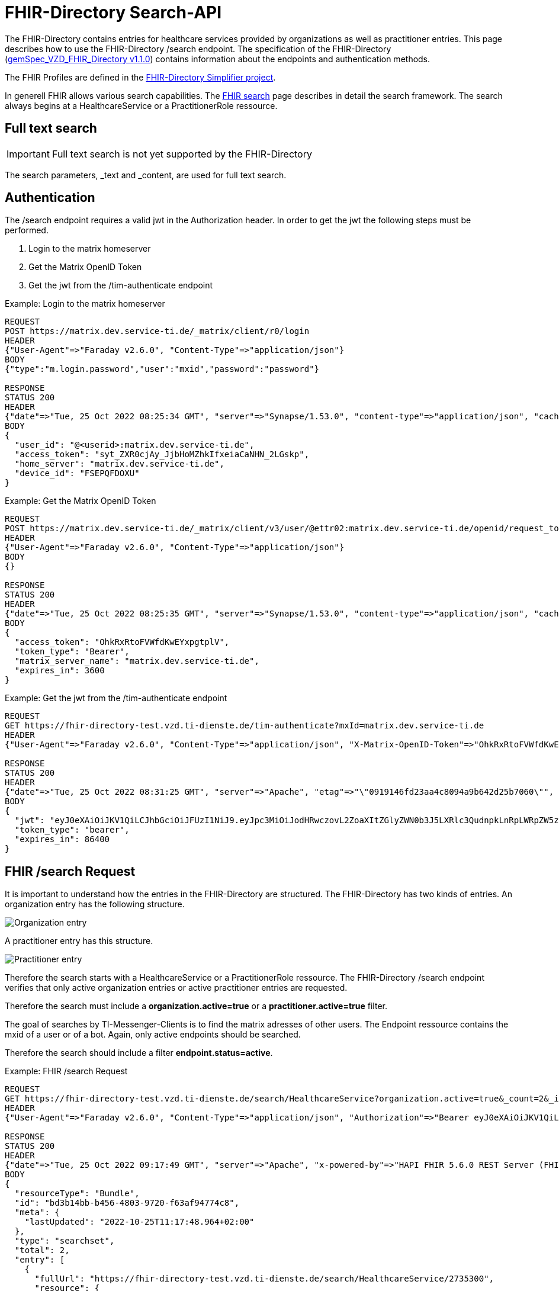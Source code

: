 :source-highlighter: highlight.js

= FHIR-Directory Search-API

The FHIR-Directory contains entries for healthcare services provided by organizations as well as practitioner entries. This page describes how to use the FHIR-Directory /search endpoint. The specification of the FHIR-Directory (https://fachportal.gematik.de/fachportal-import/files/gemSpec_VZD_FHIR_Directory_V1.1.0.pdf[gemSpec_VZD_FHIR_Directory v1.1.0]) contains information about the endpoints and authentication methods.

The FHIR Profiles are defined in the https://simplifier.net/vzd-fhir-directory[FHIR-Directory Simplifier project].

In generell FHIR allows various search capabilities. The https://www.hl7.org/fhir/search.html[FHIR search] page describes in detail the search framework.
The search always begins at a HealthcareService or a PractitionerRole ressource.

== Full text search

IMPORTANT: Full text search is not yet supported by the FHIR-Directory

The search parameters, _text and _content, are used for full text search.

== Authentication

The /search endpoint requires a valid jwt in the Authorization header. In order to get the jwt the following steps must be performed.

1. Login to the matrix homeserver
2. Get the Matrix OpenID Token
3. Get the jwt from the /tim-authenticate endpoint

.Example: Login to the matrix homeserver
[source,]
----
REQUEST
POST https://matrix.dev.service-ti.de/_matrix/client/r0/login
HEADER
{"User-Agent"=>"Faraday v2.6.0", "Content-Type"=>"application/json"}
BODY
{"type":"m.login.password","user":"mxid","password":"password"}

RESPONSE
STATUS 200
HEADER
{"date"=>"Tue, 25 Oct 2022 08:25:34 GMT", "server"=>"Synapse/1.53.0", "content-type"=>"application/json", "cache-control"=>"no-cache, no-store, must-revalidate", "access-control-allow-origin"=>"*", "access-control-allow-methods"=>"GET, HEAD, POST, PUT, DELETE, OPTIONS", "access-control-allow-headers"=>"X-Requested-With, Content-Type, Authorization, Date", "transfer-encoding"=>"chunked"}
BODY
{
  "user_id": "@<userid>:matrix.dev.service-ti.de",
  "access_token": "syt_ZXR0cjAy_JjbHoMZhkIfxeiaCaNHN_2LGskp",
  "home_server": "matrix.dev.service-ti.de",
  "device_id": "FSEPQFDOXU"
}
----
.Example: Get the Matrix OpenID Token
[source,]
----
REQUEST
POST https://matrix.dev.service-ti.de/_matrix/client/v3/user/@ettr02:matrix.dev.service-ti.de/openid/request_token?access_token=syt_ZXR0cjAy_JjbHoMZhkIfxeiaCaNHN_2LGskp
HEADER
{"User-Agent"=>"Faraday v2.6.0", "Content-Type"=>"application/json"}
BODY
{}

RESPONSE
STATUS 200
HEADER
{"date"=>"Tue, 25 Oct 2022 08:25:35 GMT", "server"=>"Synapse/1.53.0", "content-type"=>"application/json", "cache-control"=>"no-cache, no-store, must-revalidate", "access-control-allow-origin"=>"*", "access-control-allow-methods"=>"GET, HEAD, POST, PUT, DELETE, OPTIONS", "access-control-allow-headers"=>"X-Requested-With, Content-Type, Authorization, Date", "transfer-encoding"=>"chunked"}
BODY
{
  "access_token": "OhkRxRtoFVWfdKwEYxpgtplV",
  "token_type": "Bearer",
  "matrix_server_name": "matrix.dev.service-ti.de",
  "expires_in": 3600
}
----
.Example: Get the jwt from the /tim-authenticate endpoint
[source,]
----
REQUEST
GET https://fhir-directory-test.vzd.ti-dienste.de/tim-authenticate?mxId=matrix.dev.service-ti.de
HEADER
{"User-Agent"=>"Faraday v2.6.0", "Content-Type"=>"application/json", "X-Matrix-OpenID-Token"=>"OhkRxRtoFVWfdKwEYxpgtplV", "X-Matrix-Server-Name"=>"matrix.dev.service-ti.de"}

RESPONSE
STATUS 200
HEADER
{"date"=>"Tue, 25 Oct 2022 08:31:25 GMT", "server"=>"Apache", "etag"=>"\"0919146fd23aa4c8094a9b642d25b7060\"", "content-type"=>"application/json", "content-length"=>"453"}
BODY
{
  "jwt": "eyJ0eXAiOiJKV1QiLCJhbGciOiJFUzI1NiJ9.eyJpc3MiOiJodHRwczovL2ZoaXItZGlyZWN0b3J5LXRlc3QudnpkLnRpLWRpZW5zdGUuZGUvdGltLWF1dGhlbnRpY2F0ZSIsImF1ZCI6Imh0dHBzOi8vZmhpci1kaXJlY3RvcnktdGVzdC52emQudGktZGllbnN0ZS5kZS9zZWFyY2giLCJzdWIiOiJAZXR0cjAyOm1hdHJpeC5kZXYuc2VydmljZS10aS5kZSIsImlhdCI6MTY2NjY4NjY4NSwiZXhwIjoxNjY2NzczMDg1fQ.Q8wZjDNiJt8m5fTHEXMCGzZYo7zGdWjtJ5qvpTyfklOXby5n9mt8uWOYQGeD1MdAu6Cy213nd1PwrBR25W2CyQ",
  "token_type": "bearer",
  "expires_in": 86400
}

----

== FHIR /search Request

It is important to understand how the entries in the FHIR-Directory are structured. The FHIR-Directory has two kinds of entries.
An organization entry has the following structure.

image:https://raw.githubusercontent.com/gematik/api-vzd/main/images/diagrams/ObjectDiagram.HealthcareService.svg[Organization entry]

A practitioner entry has this structure.

image:https://raw.githubusercontent.com/gematik/api-vzd/main/images/diagrams/ObjectDiagram.PractitionerRole.svg[Practitioner entry]

Therefore the search starts with a HealthcareService or a PractitionerRole ressource. The FHIR-Directory /search endpoint verifies that only active organization entries or active practitioner entries are requested.

Therefore the search must include a *organization.active=true* or a *practitioner.active=true* filter.

The goal of searches by TI-Messenger-Clients is to find the matrix adresses of other users. The Endpoint ressource contains the mxid of a user or of a bot. Again, only active endpoints should be searched.

Therefore the search should include a filter *endpoint.status=active*.

.Example: FHIR /search Request
[source,]
----
REQUEST
GET https://fhir-directory-test.vzd.ti-dienste.de/search/HealthcareService?organization.active=true&_count=2&_include=HealthcareService:endpoint&_include=HealthcareService:location&_include=HealthcareService:organization&_pretty=true
HEADER
{"User-Agent"=>"Faraday v2.6.0", "Content-Type"=>"application/json", "Authorization"=>"Bearer eyJ0eXAiOiJKV1QiLCJhbGciOiJFUzI1NiJ9.eyJpc3MiOiJodHRwczovL2ZoaXItZGlyZWN0b3J5LXRlc3QudnpkLnRpLWRpZW5zdGUuZGUvdGltLWF1dGhlbnRpY2F0ZSIsImF1ZCI6Imh0dHBzOi8vZmhpci1kaXJlY3RvcnktdGVzdC52emQudGktZGllbnN0ZS5kZS9zZWFyY2giLCJzdWIiOiJAZXR0cjAyOm1hdHJpeC5kZXYuc2VydmljZS10aS5kZSIsImlhdCI6MTY2NjY4OTQ2OCwiZXhwIjoxNjY2Nzc1ODY4fQ.b58Pc_zecezYrqOPe_Gsfnx9ehQGoMO0OPqX7nGNyIVfUGAeo6pV5r_WXrtg70gq4lY1j1khZQV7zXWd20eDcA"}

RESPONSE
STATUS 200
HEADER
{"date"=>"Tue, 25 Oct 2022 09:17:49 GMT", "server"=>"Apache", "x-powered-by"=>"HAPI FHIR 5.6.0 REST Server (FHIR Server; FHIR 4.0.1/R4)", "x-request-id"=>"z8dxOrnrg6DN37DD", "last-modified"=>"Tue, 25 Oct 2022 09:17:48 GMT", "content-type"=>"application/fhir+json;charset=UTF-8", "transfer-encoding"=>"chunked"}
BODY
{
  "resourceType": "Bundle",
  "id": "bd3b14bb-b456-4803-9720-f63af94774c8",
  "meta": {
    "lastUpdated": "2022-10-25T11:17:48.964+02:00"
  },
  "type": "searchset",
  "total": 2,
  "entry": [
    {
      "fullUrl": "https://fhir-directory-test.vzd.ti-dienste.de/search/HealthcareService/2735300",
      "resource": {
        "resourceType": "HealthcareService",
        "id": "2735300",
        "meta": {
          "versionId": "1",
          "lastUpdated": "2022-08-31T18:15:37.867+02:00",
          "source": "#s0lLf9tTclCIsOiR",
          "profile": [
            "https://gematik.de/fhir/directory/StructureDefinition/HealthcareServiceDirectory",
            "http://hl7.org/fhir/StructureDefinition/HealthcareService"
          ]
        },
        "text": {
          "status": "generated",
          "div": "<div xmlns=\"http://www.w3.org/1999/xhtml\">Generated by Arvato QA at 2022-08-31T18:15:37+02:00\ndata model version:2\nprofile version   :0.8.0-beta6</div>"
        },
        "identifier": [
          {
            "system": "http://hl7.org/fhir/sid/us-npi",
            "value": "2efc99ad-f825-43d2-aa49-ab4e4a5ee0cd"
          }
        ],
        "providedBy": {
          "reference": "Organization/2735297"
        },
        "specialty": [
          {
            "coding": [
              {
                "system": "urn:oid:1.3.6.1.4.1.19376.3.276.1.5.5",
                "code": "FOR",
                "display": "Forschung"
              }
            ]
          }
        ],
        "location": [
          {
            "reference": "Location/2735299"
          }
        ],
        "endpoint": [
          {
            "reference": "Endpoint/2735298"
          }
        ]
      },
      "search": {
        "mode": "match"
      }
    },
    {
      "fullUrl": "https://fhir-directory-test.vzd.ti-dienste.de/search/HealthcareService/2668716",
      "resource": {
        "resourceType": "HealthcareService",
        "id": "2668716",
        "meta": {
          "versionId": "1",
          "lastUpdated": "2022-08-31T17:47:37.380+02:00",
          "source": "#lUklnUrrVxFYWubt",
          "profile": [
            "https://gematik.de/fhir/directory/StructureDefinition/HealthcareServiceDirectory",
            "http://hl7.org/fhir/StructureDefinition/HealthcareService"
          ]
        },
        "text": {
          "status": "generated",
          "div": "<div xmlns=\"http://www.w3.org/1999/xhtml\">Generated by Arvato QA at 2022-08-31T17:47:37+02:00\ndata model version:2\nprofile version   :0.8.0-beta6</div>"
        },
        "identifier": [
          {
            "system": "http://hl7.org/fhir/sid/us-npi",
            "value": "e87e62ff-c887-4062-99d9-1a2f4c9a469d"
          }
        ],
        "providedBy": {
          "reference": "Organization/2668713"
        },
        "location": [
          {
            "reference": "Location/2668715"
          }
        ],
        "endpoint": [
          {
            "reference": "Endpoint/2668714"
          }
        ]
      },
      "search": {
        "mode": "match"
      }
    },
    {
      "fullUrl": "https://fhir-directory-test.vzd.ti-dienste.de/search/Organization/2668713",
      "resource": {
        "resourceType": "Organization",
        "id": "2668713",
        "meta": {
          "versionId": "1",
          "lastUpdated": "2022-08-31T17:47:37.380+02:00",
          "source": "#lUklnUrrVxFYWubt",
          "profile": [
            "https://gematik.de/fhir/directory/StructureDefinition/OrganizationDirectory",
            "http://hl7.org/fhir/StructureDefinition/Organization"
          ]
        },
        "text": {
          "status": "generated",
          "div": "<div xmlns=\"http://www.w3.org/1999/xhtml\">Generated by Arvato QA at 2022-08-31T17:47:37+02:00\ndata model version:2\nprofile version   :0.8.0-beta6</div>"
        },
        "identifier": [
          {
            "system": "http://hl7.org/fhir/sid/us-npi",
            "value": "98c7cd1e-c00d-4877-bc8e-f209181b16e0"
          },
          {
            "type": {
              "coding": [
                {
                  "system": "http://terminology.hl7.org/CodeSystem/v2-0203",
                  "code": "PRN"
                }
              ]
            },
            "system": "https://gematik.de/fhir/sid/telematik-id",
            "value": "1-2arvtst-ap000250"
          }
        ],
        "active": true,
        "type": [
          {
            "coding": [
              {
                "system": "https://gematik.de/fhir/directory/CodeSystem/OrganizationProfessionOID",
                "code": "1.2.276.0.76.4.271",
                "display": "Betriebsstätte PKV-Verband"
              }
            ]
          }
        ],
        "name": "Organisation 1-2arvtst-ap000250",
        "alias": [
          "Organisation 1-2arvtst-ap000250"
        ]
      },
      "search": {
        "mode": "include"
      }
    },
    {
      "fullUrl": "https://fhir-directory-test.vzd.ti-dienste.de/search/Organization/2735297",
      "resource": {
        "resourceType": "Organization",
        "id": "2735297",
        "meta": {
          "versionId": "1",
          "lastUpdated": "2022-08-31T18:15:37.867+02:00",
          "source": "#s0lLf9tTclCIsOiR",
          "profile": [
            "https://gematik.de/fhir/directory/StructureDefinition/OrganizationDirectory",
            "http://hl7.org/fhir/StructureDefinition/Organization"
          ]
        },
        "text": {
          "status": "generated",
          "div": "<div xmlns=\"http://www.w3.org/1999/xhtml\">Generated by Arvato QA at 2022-08-31T18:15:37+02:00\ndata model version:2\nprofile version   :0.8.0-beta6</div>"
        },
        "identifier": [
          {
            "system": "http://hl7.org/fhir/sid/us-npi",
            "value": "b8d901d9-7094-423e-9ea6-f684a53352a6"
          },
          {
            "type": {
              "coding": [
                {
                  "system": "http://terminology.hl7.org/CodeSystem/v2-0203",
                  "code": "PRN"
                }
              ]
            },
            "system": "https://gematik.de/fhir/sid/telematik-id",
            "value": "1-2arvtst-ap005006"
          }
        ],
        "active": true,
        "type": [
          {
            "coding": [
              {
                "system": "https://gematik.de/fhir/directory/CodeSystem/OrganizationProfessionOID",
                "code": "1.2.276.0.76.4.51",
                "display": "Zahnarztpraxis"
              }
            ]
          }
        ],
        "name": "Organisation 1-2arvtst-ap005006",
        "alias": [
          "Organisation 1-2arvtst-ap005006"
        ]
      },
      "search": {
        "mode": "include"
      }
    }
  ]
}
----
